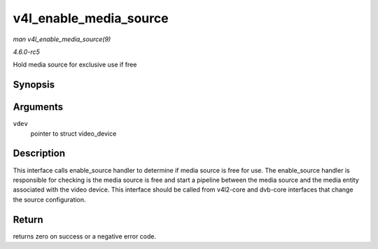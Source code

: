 .. -*- coding: utf-8; mode: rst -*-

.. _API-v4l-enable-media-source:

=======================
v4l_enable_media_source
=======================

*man v4l_enable_media_source(9)*

*4.6.0-rc5*

Hold media source for exclusive use if free


Synopsis
========

.. c:function:: int v4l_enable_media_source( struct video_device * vdev )

Arguments
=========

``vdev``
    pointer to struct video_device


Description
===========

This interface calls enable_source handler to determine if media source
is free for use. The enable_source handler is responsible for checking
is the media source is free and start a pipeline between the media
source and the media entity associated with the video device. This
interface should be called from v4l2-core and dvb-core interfaces that
change the source configuration.


Return
======

returns zero on success or a negative error code.


.. ------------------------------------------------------------------------------
.. This file was automatically converted from DocBook-XML with the dbxml
.. library (https://github.com/return42/sphkerneldoc). The origin XML comes
.. from the linux kernel, refer to:
..
.. * https://github.com/torvalds/linux/tree/master/Documentation/DocBook
.. ------------------------------------------------------------------------------
